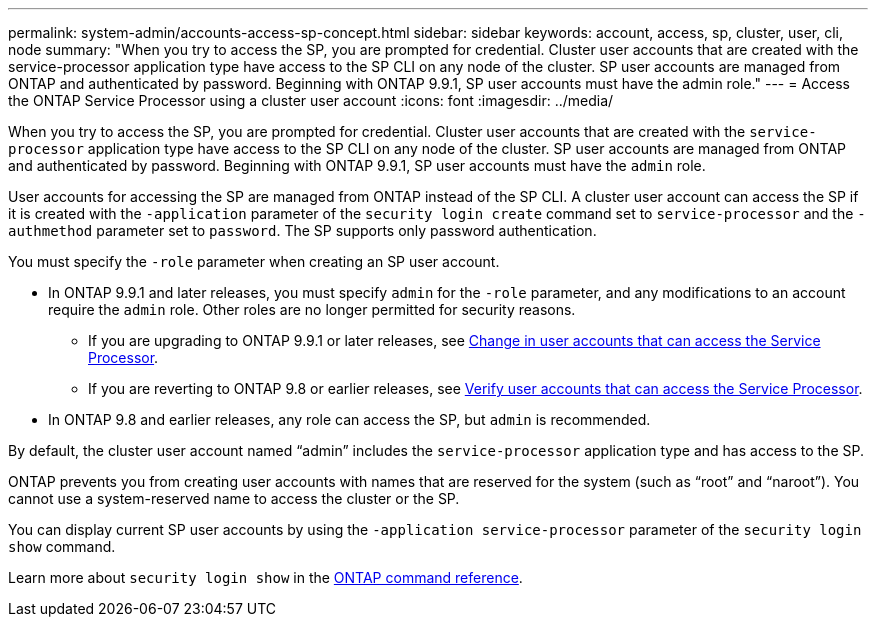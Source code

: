 ---
permalink: system-admin/accounts-access-sp-concept.html
sidebar: sidebar
keywords: account, access, sp, cluster, user, cli, node
summary: "When you try to access the SP, you are prompted for credential. Cluster user accounts that are created with the service-processor application type have access to the SP CLI on any node of the cluster. SP user accounts are managed from ONTAP and authenticated by password. Beginning with ONTAP 9.9.1, SP user accounts must have the admin role."
---
= Access the ONTAP Service Processor using a cluster user account
:icons: font
:imagesdir: ../media/

[.lead]
When you try to access the SP, you are prompted for credential. Cluster user accounts that are created with the `service-processor` application type have access to the SP CLI on any node of the cluster. SP user accounts are managed from ONTAP and authenticated by password. Beginning with ONTAP 9.9.1, SP user accounts must have the `admin` role.

User accounts for accessing the SP are managed from ONTAP instead of the SP CLI. A cluster user account can access the SP if it is created with the `-application` parameter of the `security login create` command set to `service-processor` and the `-authmethod` parameter set to `password`. The SP supports only password authentication.

You must specify the `-role` parameter when creating an SP user account.

*	In ONTAP 9.9.1 and later releases, you must specify `admin` for the `-role` parameter, and any modifications to an account require the `admin` role. Other roles are no longer permitted for security reasons.
**	If you are upgrading to ONTAP 9.9.1 or later releases, see link:../upgrade/sp-user-accounts-change-concept.html[Change in user accounts that can access the Service Processor].
**	If you are reverting to ONTAP 9.8 or earlier releases, see link:../revert/verify-sp-user-accounts-task.html[Verify user accounts that can access the Service Processor].

*	In ONTAP 9.8 and earlier releases, any role can access the SP, but `admin` is recommended.

By default, the cluster user account named "`admin`" includes the `service-processor` application type and has access to the SP.

ONTAP prevents you from creating user accounts with names that are reserved for the system (such as "`root`" and "`naroot`"). You cannot use a system-reserved name to access the cluster or the SP.

You can display current SP user accounts by using the `-application service-processor` parameter of the `security login show` command.

Learn more about `security login show` in the link:https://docs.netapp.com/us-en/ontap-cli/security-login-show.html[ONTAP command reference^].


// 2025 June 18, ONTAPDOC-2960
// 2022-06-20, BURT 1387627
